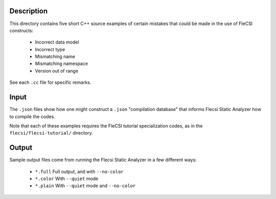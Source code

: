 .. |br| raw:: html

..
   -----------------------------------------------------------------------------
    @@@@@@@@  @@           @@@@@@   @@@@@@@@ @@
   /@@/////  /@@          @@////@@ @@////// /@@
   /@@       /@@  @@@@@  @@    // /@@       /@@
   /@@@@@@@  /@@ @@///@@/@@       /@@@@@@@@@/@@
   /@@////   /@@/@@@@@@@/@@       ////////@@/@@
   /@@       /@@/@@//// //@@    @@       /@@/@@
   /@@       @@@//@@@@@@ //@@@@@@  @@@@@@@@ /@@
   //       ///  //////   //////  ////////  //

   Copyright (c) 2019, Triad National Security, LLC
   All rights reserved.
   -----------------------------------------------------------------------------

   <br />

-----------
Description
-----------

This directory contains five short C++ source examples of certain mistakes
that could be made in the use of FleCSI constructs:

   - Incorrect data model
   - Incorrect type
   - Mismatching name
   - Mismatching namespace
   - Version out of range

See each ``.cc`` file for specific remarks.

-----------
Input
-----------

The ``.json`` files show how one might construct a ``.json`` "compilation
database" that informs Flecsi Static Analyzer how to compile the codes.

Note that each of these examples requires the FleCSI tutorial specialization
codes, as in the ``flecsi/flecsi-tutorial/`` directory.

-----------
Output
-----------

Sample output files come from running the Flecsi Static Analyzer in a few
different ways:

   - ``*.full``   Full output, and with ``--no-color``
   - ``*.color``  With ``--quiet`` mode
   - ``*.plain``  With ``--quiet`` mode and ``--no-color``
